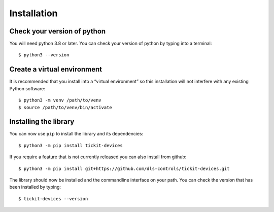 Installation
============

Check your version of python
----------------------------

You will need python 3.8 or later. You can check your version of python by
typing into a terminal::

    $ python3 --version


Create a virtual environment
----------------------------

It is recommended that you install into a “virtual environment” so this
installation will not interfere with any existing Python software::

    $ python3 -m venv /path/to/venv
    $ source /path/to/venv/bin/activate


Installing the library
----------------------

You can now use ``pip`` to install the library and its dependencies::

    $ python3 -m pip install tickit-devices

If you require a feature that is not currently released you can also install
from github::

    $ python3 -m pip install git+https://github.com/dls-controls/tickit-devices.git

The library should now be installed and the commandline interface on your path.
You can check the version that has been installed by typing::

    $ tickit-devices --version
